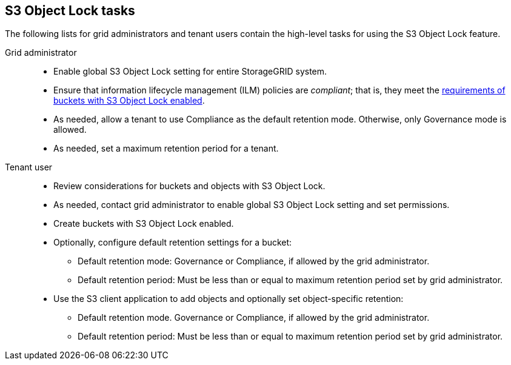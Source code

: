 // used in tenant/using-s3-object-lock, ilm/workflow-for-s3-object-lock

== S3 Object Lock tasks

The following lists for grid administrators and tenant users contain the high-level tasks for using the S3 Object Lock feature.

Grid administrator::
* Enable global S3 Object Lock setting for entire StorageGRID system.
* Ensure that information lifecycle management (ILM) policies are _compliant_; that is, they meet the link:../ilm/managing-objects-with-s3-object-lock.html[requirements of buckets with S3 Object Lock enabled].
* As needed, allow a tenant to use Compliance as the default retention mode. Otherwise, only Governance mode is allowed.
* As needed, set a maximum retention period for a tenant.

Tenant user::
* Review considerations for buckets and objects with S3 Object Lock.
* As needed, contact grid administrator to enable global S3 Object Lock setting and set permissions.
* Create buckets with S3 Object Lock enabled.
* Optionally, configure default retention settings for a bucket:
** Default retention mode: Governance or Compliance, if allowed by the grid administrator.
** Default retention period: Must be less than or equal to maximum retention period set by grid administrator.
* Use the S3 client application to add objects and optionally set object-specific retention:
** Default retention mode. Governance or Compliance, if allowed by the grid administrator.
** Default retention period: Must be less than or equal to maximum retention period set by grid administrator.